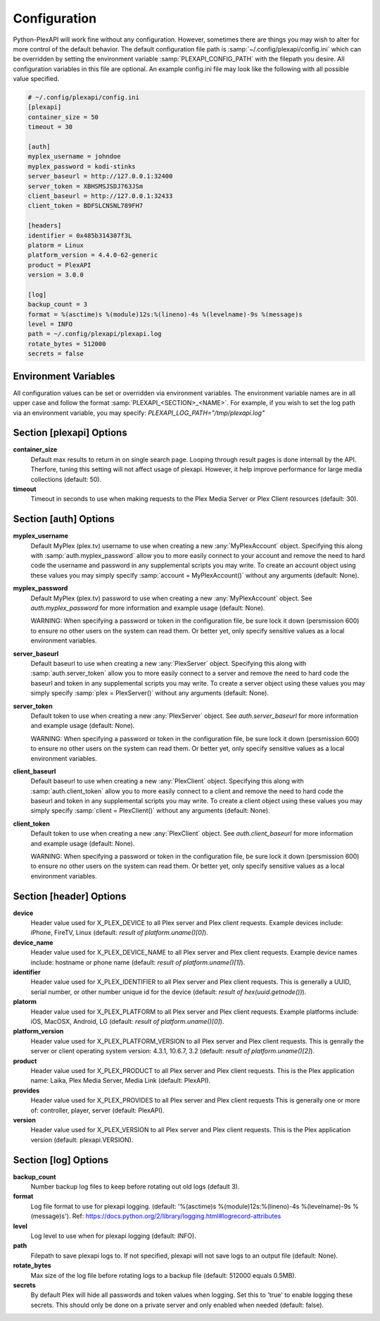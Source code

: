 Configuration
=============
Python-PlexAPI will work fine without any configuration. However, sometimes there are things you
may wish to alter for more control of the default behavior. The default configuration file path
is :samp:`~/.config/plexapi/config.ini` which can be overridden by setting the environment variable
:samp:`PLEXAPI_CONFIG_PATH` with the filepath you desire. All configuration variables in this file
are optional. An example config.ini file may look like the following with all possible value specified. 

.. code-block:: ini

    # ~/.config/plexapi/config.ini
    [plexapi]
    container_size = 50
    timeout = 30

    [auth]
    myplex_username = johndoe
    myplex_password = kodi-stinks
    server_baseurl = http://127.0.0.1:32400
    server_token = XBHSMSJSDJ763JSm
    client_baseurl = http://127.0.0.1:32433
    client_token = BDFSLCNSNL789FH7

    [headers]
    identifier = 0x485b314307f3L
    platorm = Linux
    platform_version = 4.4.0-62-generic
    product = PlexAPI
    version = 3.0.0

    [log]
    backup_count = 3
    format = %(asctime)s %(module)12s:%(lineno)-4s %(levelname)-9s %(message)s
    level = INFO
    path = ~/.config/plexapi/plexapi.log
    rotate_bytes = 512000
    secrets = false
    

Environment Variables
---------------------
All configuration values can be set or overridden via environment variables. The environment variable
names are in all upper case and  follow the format :samp:`PLEXAPI_<SECTION>_<NAME>`. For example, if
you wish to set the log path via an environment variable, you may specify: `PLEXAPI_LOG_PATH="/tmp/plexapi.log"`


Section [plexapi] Options
-------------------------
**container_size**
    Default max results to return in on single search page. Looping through result pages is done
    internall by the API. Therfore, tuning this setting will not affect usage of plexapi. However,
    it help improve performance for large media collections (default: 50).

**timeout**
    Timeout in seconds to use when making requests to the Plex Media Server or Plex Client
    resources (default: 30).


Section [auth] Options
----------------------
**myplex_username**
    Default MyPlex (plex.tv) username to use when creating a new :any:`MyPlexAccount` object. Specifying
    this along with :samp:`auth.myplex_password` allow you to more easily connect to your account and
    remove the need to hard code the username and password in any supplemental scripts you may write. To
    create an account object using these values you may simply specify :samp:`account = MyPlexAccount()`
    without any arguments (default: None).

**myplex_password**
    Default MyPlex (plex.tv) password to use when creating a new :any:`MyPlexAccount` object. See
    `auth.myplex_password` for more information and example usage (default: None).

    WARNING: When specifying a password or token in the configuration file, be sure lock it down
    (persmission 600) to ensure no other users on the system can read them. Or better yet, only specify
    sensitive values as a local environment variables.

**server_baseurl**
    Default baseurl to use when creating a new :any:`PlexServer` object. Specifying this along with
    :samp:`auth.server_token` allow you to more easily connect to a server and remove the need to hard
    code the baseurl and token in any supplemental scripts you may write. To create a server object using
    these values you may simply specify :samp:`plex = PlexServer()` without any arguments (default: None).

**server_token**
    Default token to use when creating a new :any:`PlexServer` object. See `auth.server_baseurl` for more
    information and example usage (default: None).

    WARNING: When specifying a password or token in the configuration file, be sure lock it down
    (persmission 600) to ensure no other users on the system can read them. Or better yet, only specify
    sensitive values as a local environment variables.

**client_baseurl**
    Default baseurl to use when creating a new :any:`PlexClient` object. Specifying this along with
    :samp:`auth.client_token` allow you to more easily connect to a client and remove the need to hard
    code the baseurl and token in any supplemental scripts you may write. To create a client object using
    these values you may simply specify :samp:`client = PlexClient()` without any arguments (default: None).

**client_token**
    Default token to use when creating a new :any:`PlexClient` object. See `auth.client_baseurl` for more
    information and example usage (default: None).

    WARNING: When specifying a password or token in the configuration file, be sure lock it down
    (persmission 600) to ensure no other users on the system can read them. Or better yet, only specify
    sensitive values as a local environment variables.


Section [header] Options
------------------------
**device**
    Header value used for X_PLEX_DEVICE to all Plex server and Plex client requests. Example devices
    include: iPhone, FireTV, Linux (default: `result of platform.uname()[0]`).

**device_name**
    Header value used for X_PLEX_DEVICE_NAME to all Plex server and Plex client requests. Example device
    names include: hostname or phone name (default: `result of platform.uname()[1]`).

**identifier**
    Header value used for X_PLEX_IDENTIFIER to all Plex server and Plex client requests. This is generally
    a UUID, serial number, or other number unique id for the device (default: `result of hex(uuid.getnode())`).

**platorm**
    Header value used for X_PLEX_PLATFORM to all Plex server and Plex client requests. Example platforms
    include: iOS, MacOSX, Android, LG (default: `result of platform.uname()[0]`).

**platform_version**
    Header value used for X_PLEX_PLATFORM_VERSION to all Plex server and Plex client requests. This is
    genrally the server or client operating system version: 4.3.1, 10.6.7, 3.2 (default: `result of
    platform.uname()[2]`).

**product**
    Header value used for X_PLEX_PRODUCT to all Plex server and Plex client requests. This is the Plex
    application name: Laika, Plex Media Server, Media Link (default: PlexAPI).

**provides**
    Header value used for X_PLEX_PROVIDES to all Plex server and Plex client requests This is generally one
    or more of: controller, player, server (default: PlexAPI).

**version**
    Header value used for X_PLEX_VERSION to all Plex server and Plex client requests. This is the Plex
    application version (default: plexapi.VERSION).


Section [log] Options
---------------------
**backup_count**
    Number backup log files to keep before rotating out old logs (default 3).

**format**
    Log file format to use for plexapi logging. (default:
    '%(asctime)s %(module)12s:%(lineno)-4s %(levelname)-9s %(message)s').
    Ref: https://docs.python.org/2/library/logging.html#logrecord-attributes

**level**
    Log level to use when for plexapi logging (default: INFO).

**path**
    Filepath to save plexapi logs to. If not specified, plexapi will not save logs to an output
    file (default: None).

**rotate_bytes**
    Max size of the log file before rotating logs to a backup file (default: 512000 equals 0.5MB).

**secrets**
    By default Plex will hide all passwords and token values when logging. Set this to 'true' to enable
    logging these secrets. This should only be done on a private server and only enabled when needed
    (default: false).
